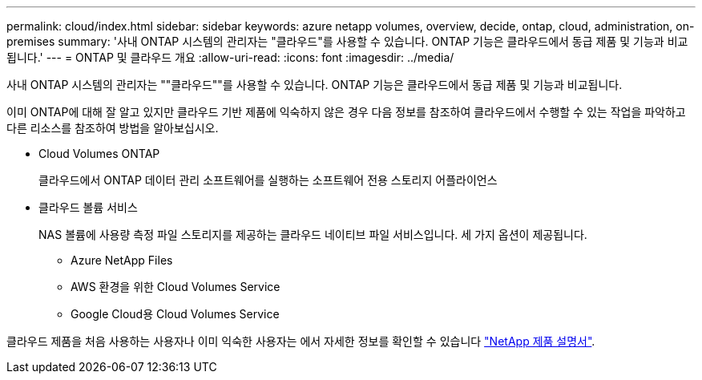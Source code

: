 ---
permalink: cloud/index.html 
sidebar: sidebar 
keywords: azure netapp volumes, overview, decide, ontap, cloud, administration, on-premises 
summary: '사내 ONTAP 시스템의 관리자는 "클라우드"를 사용할 수 있습니다. ONTAP 기능은 클라우드에서 동급 제품 및 기능과 비교됩니다.' 
---
= ONTAP 및 클라우드 개요
:allow-uri-read: 
:icons: font
:imagesdir: ../media/


[role="lead"]
사내 ONTAP 시스템의 관리자는 ""클라우드""를 사용할 수 있습니다. ONTAP 기능은 클라우드에서 동급 제품 및 기능과 비교됩니다.

이미 ONTAP에 대해 잘 알고 있지만 클라우드 기반 제품에 익숙하지 않은 경우 다음 정보를 참조하여 클라우드에서 수행할 수 있는 작업을 파악하고 다른 리소스를 참조하여 방법을 알아보십시오.

* Cloud Volumes ONTAP
+
클라우드에서 ONTAP 데이터 관리 소프트웨어를 실행하는 소프트웨어 전용 스토리지 어플라이언스

* 클라우드 볼륨 서비스
+
NAS 볼륨에 사용량 측정 파일 스토리지를 제공하는 클라우드 네이티브 파일 서비스입니다. 세 가지 옵션이 제공됩니다.

+
** Azure NetApp Files
** AWS 환경을 위한 Cloud Volumes Service
** Google Cloud용 Cloud Volumes Service




클라우드 제품을 처음 사용하는 사용자나 이미 익숙한 사용자는 에서 자세한 정보를 확인할 수 있습니다 https://www.netapp.com/support-and-training/documentation/["NetApp 제품 설명서"^].
